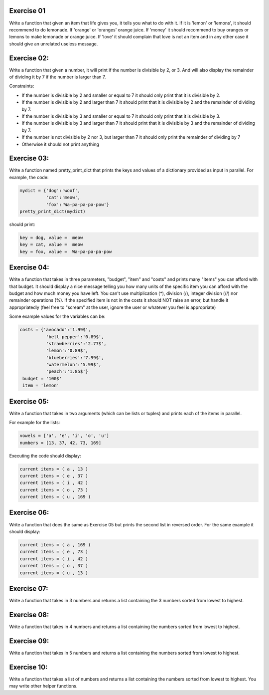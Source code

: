 Exercise 01
-----------

Write a function that given an item that life gives you, it tells you what 
to do with it. If it is 'lemon' or 'lemons', it should recommend to do lemonade. 
If 'orange' or 'oranges' orange juice. If 'money' it should recommend to buy 
oranges or lemons to make lemonade or orange juice. If 'love' it should complain
that love is not an item and in any other case it should give an unrelated 
useless message. 

Exercise 02: 
------------

Write a function that given a number, it will print if the number
is divisible by 2, or 3. And will also display the remainder of dividing it by
7 if the number is larger than 7. 

Constraints: 

*  If the number is divisible by 2 and smaller or equal to 7 it should only 
   print that it is divisible by 2. 
*  If the number is divisible by 2 and larger than 7 it should print that it is 
   divisible by 2 and the remainder of dividing by 7. 
*  If the number is divisible by 3 and smaller or equal to 7 it should only 
   print that it is divisible by 3. 
*  If the number is divisible by 3 and larger than 7 it should print that it is 
   divisible by 3 and the remainder of dividing by 7.
*  If the number is not divisible by 2 nor 3, but larger than 7 it should only
   print the remainder of dividing by 7
*  Otherwise it should not print anything


Exercise 03: 
------------

Write a function named pretty_print_dict that prints the keys and values of a 
dictionary provided as input in parallel. For example, the code: 

.. code:: python 
   
   mydict = {'dog':'woof',
             'cat':'meow',
             'fox':'Wa-pa-pa-pa-pow'}
   pretty_print_dict(mydict)

should print: 

.. code:: none
   
   key = dog, value =  meow
   key = cat, value =  meow
   key = fox, value =  Wa-pa-pa-pa-pow


Exercise 04: 
------------

Write a function that takes in three parameters, "budget", "item" and "costs" 
and prints many "items" you can afford with that budget. It should display
a nice message telling you how many units of the specific item you 
can afford with the budget and how much money you have left. You can't
use multiplication (*), division (/), integer division (//) 
nor remainder operations (%). If the specified item is not in the costs it should 
NOT raise an error, but handle it appropriatedly (feel free to "scream" at the 
user, ignore the user or whatever you feel is appropriate)

Some example values for the variables can be: 

.. code:: python

   costs = {'avocado':'1.99$',
             'bell pepper':'0.89$',
             'strawberries':'2.77$',
             'lemon':'0.89$',
             'blueberries':'7.99$',
             'watermelon':'5.99$',
             'peach':'1.85$'}
    budget = '100$'
    item = 'lemon'

Exercise 05:
------------

Write a function that takes in two arguments (which can be lists or tuples) and 
prints each of the items in parallel.

For example for the lists: 

.. code:: python

   vowels = ['a', 'e', 'i', 'o', 'u']
   numbers = [13, 37, 42, 73, 169]

Executing the code should display: 

.. code:: none

   current items = ( a , 13 )
   current items = ( e , 37 )
   current items = ( i , 42 )
   current items = ( o , 73 )
   current items = ( u , 169 )

Exercise 06:
------------

Write a function that does the same as Exercise 05 but prints the second list in
reversed order. For the same example it should display: 

.. code:: none

   current items = ( a , 169 )
   current items = ( e , 73 )
   current items = ( i , 42 )
   current items = ( o , 37 )
   current items = ( u , 13 )

Exercise 07:
------------

Write a function that takes in 3 numbers and returns a list containing the 3 
numbers sorted from lowest to highest.


Exercise 08:
------------

Write a function that takes in 4 numbers and returns a list containing the
numbers sorted from lowest to highest.

Exercise 09:
------------

Write a function that takes in 5 numbers and returns a list containing the
numbers sorted from lowest to highest.

Exercise 10:
------------

Write a function that takes a list of numbers and returns a list containing the
numbers sorted from lowest to highest. You may write other helper functions.

